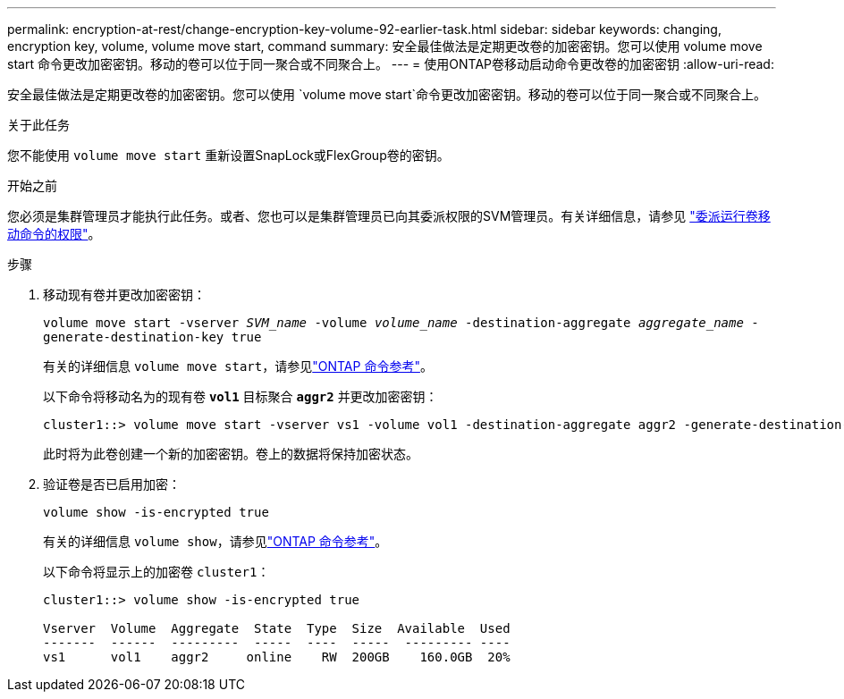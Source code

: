 ---
permalink: encryption-at-rest/change-encryption-key-volume-92-earlier-task.html 
sidebar: sidebar 
keywords: changing, encryption key, volume, volume move start, command 
summary: 安全最佳做法是定期更改卷的加密密钥。您可以使用 volume move start 命令更改加密密钥。移动的卷可以位于同一聚合或不同聚合上。 
---
= 使用ONTAP卷移动启动命令更改卷的加密密钥
:allow-uri-read: 


[role="lead"]
安全最佳做法是定期更改卷的加密密钥。您可以使用 `volume move start`命令更改加密密钥。移动的卷可以位于同一聚合或不同聚合上。

.关于此任务
您不能使用 `volume move start` 重新设置SnapLock或FlexGroup卷的密钥。

.开始之前
您必须是集群管理员才能执行此任务。或者、您也可以是集群管理员已向其委派权限的SVM管理员。有关详细信息，请参见 link:delegate-volume-encryption-svm-administrator-task.html["委派运行卷移动命令的权限"]。

.步骤
. 移动现有卷并更改加密密钥：
+
`volume move start -vserver _SVM_name_ -volume _volume_name_ -destination-aggregate _aggregate_name_ -generate-destination-key true`

+
有关的详细信息 `volume move start`，请参见link:https://docs.netapp.com/us-en/ontap-cli/volume-move-start.html["ONTAP 命令参考"^]。

+
以下命令将移动名为的现有卷 `*vol1*` 目标聚合 `*aggr2*` 并更改加密密钥：

+
[listing]
----
cluster1::> volume move start -vserver vs1 -volume vol1 -destination-aggregate aggr2 -generate-destination-key true
----
+
此时将为此卷创建一个新的加密密钥。卷上的数据将保持加密状态。

. 验证卷是否已启用加密：
+
`volume show -is-encrypted true`

+
有关的详细信息 `volume show`，请参见link:https://docs.netapp.com/us-en/ontap-cli/volume-show.html["ONTAP 命令参考"^]。

+
以下命令将显示上的加密卷 `cluster1`：

+
[listing]
----
cluster1::> volume show -is-encrypted true

Vserver  Volume  Aggregate  State  Type  Size  Available  Used
-------  ------  ---------  -----  ----  -----  --------- ----
vs1      vol1    aggr2     online    RW  200GB    160.0GB  20%
----

